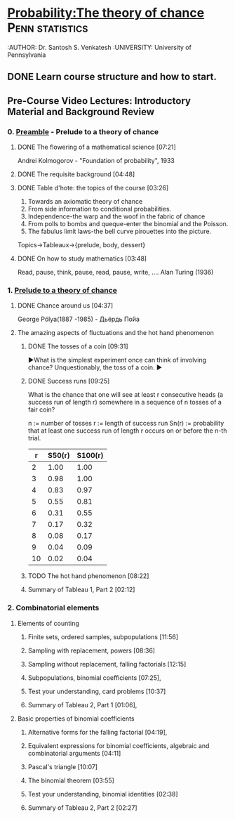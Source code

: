 ﻿* [[https://class.coursera.org/probability-001/lecture][Probability:The theory of chance]]                          :Penn:statistics:
  :AUTHOR: Dr. Santosh S. Venkatesh
  :UNIVERSITY:  University of Pennsylvania
 
** DONE Learn course structure and how to start.
   CLOSED: [2015-03-11 Wed 07:11] SCHEDULED: <2015-03-08 Sun>

** Pre-Course Video Lectures: Introductory Material and Background Review 
*** 0. [[https://class.coursera.org/probability-001/wiki/Preamble][Preamble]] - Prelude to a theory of chance
**** DONE The flowering of a mathematical science [07:21]
     CLOSED: [2015-03-15 Sun 19:24] SCHEDULED: <2015-03-11 Wed>
     Andrei Kolmogorov - "Foundation of probability", 1933
**** DONE The requisite background [04:48]
     CLOSED: [2015-03-15 Sun 19:31] SCHEDULED: <2015-03-15 Sun>
**** DONE Table d'hote: the topics of the course [03:26]
     CLOSED: [2015-03-15 Sun 19:39] SCHEDULED: <2015-03-15 Sun>
     1. Towards an axiomatic theory of chance
     2. From side information to conditional probabilities.
     3. Independence-the warp and the woof in the fabric of chance
     4. From polls to bombs and queque-enter the binomial and the Poisson.
     5. The fabulus limit laws-the bell curve pirouettes into the picture.

     Topics->Tableaux->{prelude, body, dessert}

**** DONE On how to study mathematics [03:48]
     CLOSED: [2015-03-15 Sun 19:44] SCHEDULED: <2015-03-15 Sun>
     Read, pause, think, pause, read, pause, write, .... Alan Turing (1936)
*** 1. [[https://class.coursera.org/probability-001/lecture][Prelude to a theory of chance]]
**** DONE Chance around us [04:37]
     CLOSED: [2015-03-18 Wed 06:47] SCHEDULED: <2015-03-16 Mon>
     George Pólya(1887 -1985) - Дьёрдь По́йа
**** The amazing aspects of fluctuations and the hot hand phenomenon
***** DONE The tosses of a coin [09:31]
      CLOSED: [2015-03-21 Sat 08:25] SCHEDULED: <2015-03-20 Fri>
      ▶What is the simplest experiment once can think of involving chance?
      Unquestionably, the toss of a coin.
      ▶
***** DONE Success runs [09:25]
      CLOSED: [2015-03-22 Sun 15:10] SCHEDULED: <2015-03-22 Sun>
      What is the chance that one will see at least r consecutive heads (a success run of length r) 
      somewhere in a sequence of n tosses of a fair coin?

      n := number of tosses
      r := length of success run
      Sn(r) := probability that at least one success run of length r occurs on or before the n-th trial.
      
      |  r | S50(r) | S100(r) |
      |----+--------+---------|
      |  2 |   1.00 |    1.00 |
      |  3 |   0.98 |    1.00 |
      |  4 |   0.83 |    0.97 |
      |  5 |   0.55 |    0.81 |
      |  6 |   0.31 |    0.55 |
      |  7 |   0.17 |    0.32 |
      |  8 |   0.08 |    0.17 |
      |  9 |   0.04 |    0.09 |
      | 10 |   0.02 |    0.04 |
      #+TBLFM: $1=@#-0 

***** TODO The hot hand phenomenon [08:22]
      SCHEDULED: <2015-03-23 Mon>
***** Summary of Tableau 1, Part 2 [02:12]
*** 2. Combinatorial elements
**** Elements of counting
***** Finite sets, ordered samples, subpopulations [11:56]
***** Sampling with replacement, powers [08:36]
***** Sampling without replacement, falling factorials [12:15]
***** Subpopulations, binomial coefficients [07:25],   
***** Test your understanding, card problems [10:37]
***** Summary of Tableau 2, Part 1 [01:06],    
**** Basic properties of binomial coefficients
***** Alternative forms for the falling factorial [04:19],   
***** Equivalent expressions for binomial coefficients, algebraic and combinatorial arguments [04:11]
***** Pascal's triangle [10:07]
***** The binomial theorem [03:55]
***** Test your understanding, binomial identities [02:38]
***** Summary of Tableau 2, Part 2 [02:27]
